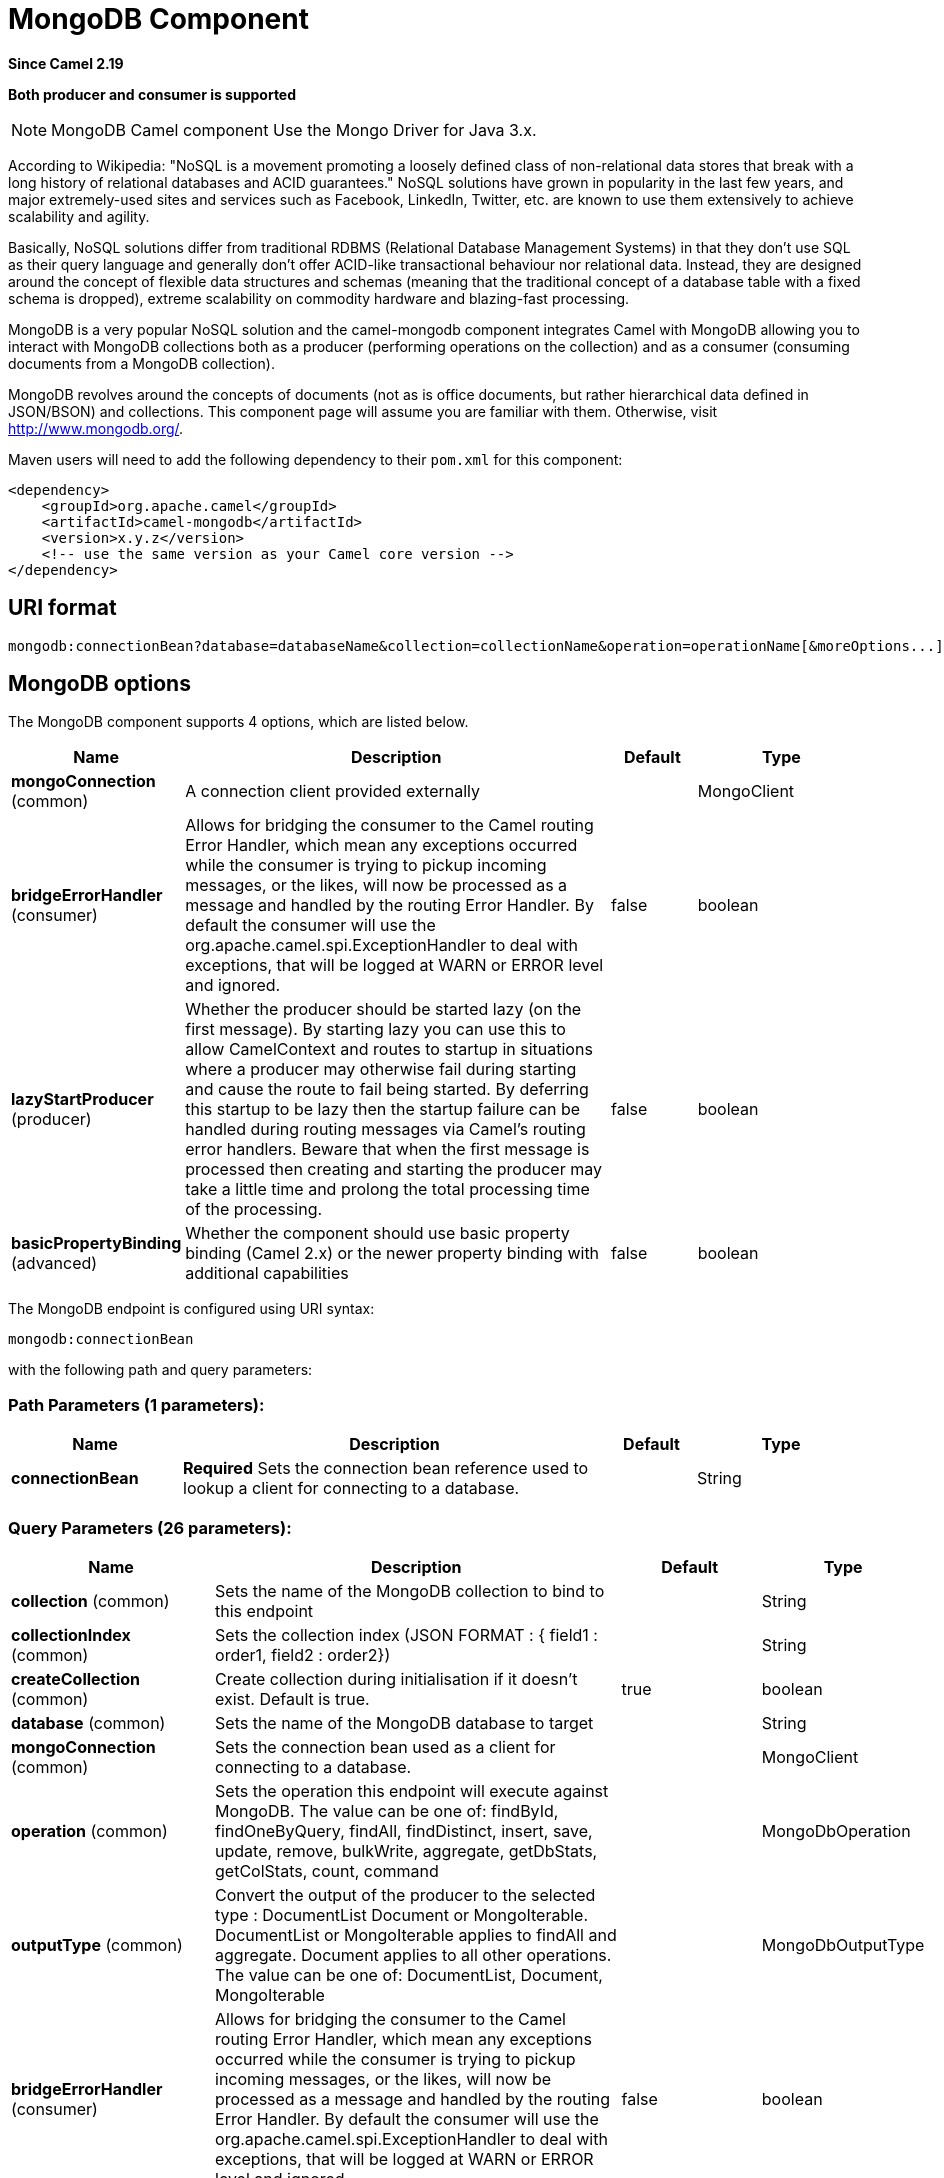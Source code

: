 [[mongodb-component]]
= MongoDB Component

*Since Camel 2.19*

// HEADER START
*Both producer and consumer is supported*
// HEADER END

[NOTE]
====
MongoDB Camel component Use the Mongo Driver for Java 3.x.
====

According to Wikipedia: "NoSQL is a movement promoting a loosely defined
class of non-relational data stores that break with a long history of
relational databases and ACID guarantees." NoSQL solutions have grown in
popularity in the last few years, and major extremely-used sites and
services such as Facebook, LinkedIn, Twitter, etc. are known to use them
extensively to achieve scalability and agility.

Basically, NoSQL solutions differ from traditional RDBMS (Relational
Database Management Systems) in that they don't use SQL as their query
language and generally don't offer ACID-like transactional behaviour nor
relational data. Instead, they are designed around the concept of
flexible data structures and schemas (meaning that the traditional
concept of a database table with a fixed schema is dropped), extreme
scalability on commodity hardware and blazing-fast processing.

MongoDB is a very popular NoSQL solution and the camel-mongodb component
integrates Camel with MongoDB allowing you to interact with MongoDB
collections both as a producer (performing operations on the collection)
and as a consumer (consuming documents from a MongoDB collection).

MongoDB revolves around the concepts of documents (not as is office
documents, but rather hierarchical data defined in JSON/BSON) and
collections. This component page will assume you are familiar with them.
Otherwise, visit http://www.mongodb.org/[http://www.mongodb.org/].

Maven users will need to add the following dependency to their `pom.xml`
for this component:

[source,xml]
------------------------------------------------------------
<dependency>
    <groupId>org.apache.camel</groupId>
    <artifactId>camel-mongodb</artifactId>
    <version>x.y.z</version>
    <!-- use the same version as your Camel core version -->
</dependency>
------------------------------------------------------------

== URI format

[source,java]
---------------------------------------------------------------------------------------------------------------
mongodb:connectionBean?database=databaseName&collection=collectionName&operation=operationName[&moreOptions...]
---------------------------------------------------------------------------------------------------------------

== MongoDB options


// component options: START
The MongoDB component supports 4 options, which are listed below.



[width="100%",cols="2,5,^1,2",options="header"]
|===
| Name | Description | Default | Type
| *mongoConnection* (common) | A connection client provided externally |  | MongoClient
| *bridgeErrorHandler* (consumer) | Allows for bridging the consumer to the Camel routing Error Handler, which mean any exceptions occurred while the consumer is trying to pickup incoming messages, or the likes, will now be processed as a message and handled by the routing Error Handler. By default the consumer will use the org.apache.camel.spi.ExceptionHandler to deal with exceptions, that will be logged at WARN or ERROR level and ignored. | false | boolean
| *lazyStartProducer* (producer) | Whether the producer should be started lazy (on the first message). By starting lazy you can use this to allow CamelContext and routes to startup in situations where a producer may otherwise fail during starting and cause the route to fail being started. By deferring this startup to be lazy then the startup failure can be handled during routing messages via Camel's routing error handlers. Beware that when the first message is processed then creating and starting the producer may take a little time and prolong the total processing time of the processing. | false | boolean
| *basicPropertyBinding* (advanced) | Whether the component should use basic property binding (Camel 2.x) or the newer property binding with additional capabilities | false | boolean
|===
// component options: END






// endpoint options: START
The MongoDB endpoint is configured using URI syntax:

----
mongodb:connectionBean
----

with the following path and query parameters:

=== Path Parameters (1 parameters):


[width="100%",cols="2,5,^1,2",options="header"]
|===
| Name | Description | Default | Type
| *connectionBean* | *Required* Sets the connection bean reference used to lookup a client for connecting to a database. |  | String
|===


=== Query Parameters (26 parameters):


[width="100%",cols="2,5,^1,2",options="header"]
|===
| Name | Description | Default | Type
| *collection* (common) | Sets the name of the MongoDB collection to bind to this endpoint |  | String
| *collectionIndex* (common) | Sets the collection index (JSON FORMAT : { field1 : order1, field2 : order2}) |  | String
| *createCollection* (common) | Create collection during initialisation if it doesn't exist. Default is true. | true | boolean
| *database* (common) | Sets the name of the MongoDB database to target |  | String
| *mongoConnection* (common) | Sets the connection bean used as a client for connecting to a database. |  | MongoClient
| *operation* (common) | Sets the operation this endpoint will execute against MongoDB. The value can be one of: findById, findOneByQuery, findAll, findDistinct, insert, save, update, remove, bulkWrite, aggregate, getDbStats, getColStats, count, command |  | MongoDbOperation
| *outputType* (common) | Convert the output of the producer to the selected type : DocumentList Document or MongoIterable. DocumentList or MongoIterable applies to findAll and aggregate. Document applies to all other operations. The value can be one of: DocumentList, Document, MongoIterable |  | MongoDbOutputType
| *bridgeErrorHandler* (consumer) | Allows for bridging the consumer to the Camel routing Error Handler, which mean any exceptions occurred while the consumer is trying to pickup incoming messages, or the likes, will now be processed as a message and handled by the routing Error Handler. By default the consumer will use the org.apache.camel.spi.ExceptionHandler to deal with exceptions, that will be logged at WARN or ERROR level and ignored. | false | boolean
| *consumerType* (consumer) | Consumer type. |  | String
| *exceptionHandler* (consumer) | To let the consumer use a custom ExceptionHandler. Notice if the option bridgeErrorHandler is enabled then this option is not in use. By default the consumer will deal with exceptions, that will be logged at WARN or ERROR level and ignored. |  | ExceptionHandler
| *exchangePattern* (consumer) | Sets the exchange pattern when the consumer creates an exchange. The value can be one of: InOnly, InOut, InOptionalOut |  | ExchangePattern
| *lazyStartProducer* (producer) | Whether the producer should be started lazy (on the first message). By starting lazy you can use this to allow CamelContext and routes to startup in situations where a producer may otherwise fail during starting and cause the route to fail being started. By deferring this startup to be lazy then the startup failure can be handled during routing messages via Camel's routing error handlers. Beware that when the first message is processed then creating and starting the producer may take a little time and prolong the total processing time of the processing. | false | boolean
| *basicPropertyBinding* (advanced) | Whether the endpoint should use basic property binding (Camel 2.x) or the newer property binding with additional capabilities | false | boolean
| *cursorRegenerationDelay* (advanced) | MongoDB tailable cursors will block until new data arrives. If no new data is inserted, after some time the cursor will be automatically freed and closed by the MongoDB server. The client is expected to regenerate the cursor if needed. This value specifies the time to wait before attempting to fetch a new cursor, and if the attempt fails, how long before the next attempt is made. Default value is 1000ms. | 1000 | long
| *dynamicity* (advanced) | Sets whether this endpoint will attempt to dynamically resolve the target database and collection from the incoming Exchange properties. Can be used to override at runtime the database and collection specified on the otherwise static endpoint URI. It is disabled by default to boost performance. Enabling it will take a minimal performance hit. | false | boolean
| *readPreference* (advanced) | Configure how MongoDB clients route read operations to the members of a replica set. Possible values are PRIMARY, PRIMARY_PREFERRED, SECONDARY, SECONDARY_PREFERRED or NEAREST. The value can be one of: PRIMARY, PRIMARY_PREFERRED, SECONDARY, SECONDARY_PREFERRED, NEAREST | PRIMARY | String
| *synchronous* (advanced) | Sets whether synchronous processing should be strictly used, or Camel is allowed to use asynchronous processing (if supported). | false | boolean
| *writeConcern* (advanced) | Configure the connection bean with the level of acknowledgment requested from MongoDB for write operations to a standalone mongod, replicaset or cluster. Possible values are ACKNOWLEDGED, W1, W2, W3, UNACKNOWLEDGED, JOURNALED or MAJORITY. The value can be one of: ACKNOWLEDGED, W1, W2, W3, UNACKNOWLEDGED, JOURNALED, MAJORITY | ACKNOWLEDGED | String
| *writeResultAsHeader* (advanced) | In write operations, it determines whether instead of returning WriteResult as the body of the OUT message, we transfer the IN message to the OUT and attach the WriteResult as a header. | false | boolean
| *streamFilter* (changeStream) | Filter condition for change streams consumer. |  | String
| *persistentId* (tail) | One tail tracking collection can host many trackers for several tailable consumers. To keep them separate, each tracker should have its own unique persistentId. |  | String
| *persistentTailTracking* (tail) | Enable persistent tail tracking, which is a mechanism to keep track of the last consumed message across system restarts. The next time the system is up, the endpoint will recover the cursor from the point where it last stopped slurping records. | false | boolean
| *tailTrackCollection* (tail) | Collection where tail tracking information will be persisted. If not specified, MongoDbTailTrackingConfig#DEFAULT_COLLECTION will be used by default. |  | String
| *tailTrackDb* (tail) | Indicates what database the tail tracking mechanism will persist to. If not specified, the current database will be picked by default. Dynamicity will not be taken into account even if enabled, i.e. the tail tracking database will not vary past endpoint initialisation. |  | String
| *tailTrackField* (tail) | Field where the last tracked value will be placed. If not specified, MongoDbTailTrackingConfig#DEFAULT_FIELD will be used by default. |  | String
| *tailTrackIncreasingField* (tail) | Correlation field in the incoming record which is of increasing nature and will be used to position the tailing cursor every time it is generated. The cursor will be (re)created with a query of type: tailTrackIncreasingField greater than lastValue (possibly recovered from persistent tail tracking). Can be of type Integer, Date, String, etc. NOTE: No support for dot notation at the current time, so the field should be at the top level of the document. |  | String
|===
// endpoint options: END


[[MongoDB-ConfigurationofdatabaseinSpringXML]]
== Configuration of database in Spring XML

The following Spring XML creates a bean defining the connection to a
MongoDB instance.

Since mongo java driver 3, the WriteConcern and readPreference options are not dynamically modifiable. They are defined in the mongoClient object

[source,xml]
----------------------------------------------------------------------------------------------------------------------------------
<beans xmlns="http://www.springframework.org/schema/beans"
xmlns:xsi="http://www.w3.org/2001/XMLSchema-instance" 
xmlns:context="http://www.springframework.org/schema/context"
xmlns:mongo="http://www.springframework.org/schema/data/mongo"
xsi:schemaLocation="http://www.springframework.org/schema/context
      http://www.springframework.org/schema/context/spring-context.xsd
      http://www.springframework.org/schema/data/mongo
      http://www.springframework.org/schema/data/mongo/spring-mongo.xsd
      http://www.springframework.org/schema/beans
      http://www.springframework.org/schema/beans/spring-beans.xsd">

  <mongo:mongo-client id="mongoBean" host="${mongo.url}" port="${mongo.port}" credentials="${mongo.user}:${mongo.pass}@${mongo.dbname}">
    <mongo:client-options write-concern="NORMAL" />
  </mongo:mongo-client>
</beans>
----------------------------------------------------------------------------------------------------------------------------------

== Sample route

The following route defined in Spring XML executes the operation
<<getDbStats>> on a collection.

*Get DB stats for specified collection*

[source,xml]
---------------------------------------------------------------------------------------------------------------------------
<route>
  <from uri="direct:start" />
  <!-- using bean 'mongoBean' defined above -->
  <to uri="mongodb:mongoBean?database=${mongodb.database}&amp;collection=${mongodb.collection}&amp;operation=getDbStats" />
  <to uri="direct:result" />
</route>
---------------------------------------------------------------------------------------------------------------------------

== MongoDB operations - producer endpoints

=== Query operations

==== findById

This operation retrieves only one element from the collection whose _id
field matches the content of the IN message body. The incoming object
can be anything that has an equivalent to a `Bson` type. See
http://bsonspec.org/spec.html[http://bsonspec.org/spec.html]
and
http://www.mongodb.org/display/DOCS/Java+Types[http://www.mongodb.org/display/DOCS/Java+Types].

[source,java]
------------------------------------------------------------------------------
from("direct:findById")
    .to("mongodb:myDb?database=flights&collection=tickets&operation=findById")
    .to("mock:resultFindById");
------------------------------------------------------------------------------

[TIP]
====
*Supports optional parameters*.

This operation supports specifying a fields filter.
See <<Specifying a fields filter (projection)>>.
====

==== findOneByQuery

Use this operation to retrieve just one element (the first) from the collection that
matches a MongoDB query. *The query object is extracted `CamelMongoDbCriteria` header*.
if the CamelMongoDbCriteria header is null the query object is extracted 
message body, i.e. it should be of type `Bson` or convertible to
`Bson`. It can be a JSON String or a Hashmap.
See <<Type conversions>> for more info.
You can use the Filters class from MongoDB Driver.

Example with no query (returns any object of the collection):

[source,java]
------------------------------------------------------------------------------------
from("direct:findOneByQuery")
    .to("mongodb:myDb?database=flights&collection=tickets&operation=findOneByQuery")
    .to("mock:resultFindOneByQuery");
------------------------------------------------------------------------------------

Example with a query (returns one matching result):

[source,java]
------------------------------------------------------------------------------------
from("direct:findOneByQuery")
    .setHeader(MongoDbConstants.CRITERIA, Filters.eq("name", "Raul Kripalani"))
    .to("mongodb:myDb?database=flights&collection=tickets&operation=findOneByQuery")
    .to("mock:resultFindOneByQuery");
------------------------------------------------------------------------------------

[TIP]
====
*Supports optional parameters*.

This operation supports specifying a fields projection and/or a sort clause.
See <<Specifying a fields filter (projection)>>, <<Specifying a sort clause>>.
====

==== findAll

The `findAll` operation returns all documents matching a query, or none
at all, in which case all documents contained in the collection are
returned.  *The query object is extracted `CamelMongoDbCriteria` header*.
if the CamelMongoDbCriteria header is null the query object is extracted 
message body, i.e. it should be of type `Bson` or convertible to `Bson`.
It can be a JSON String or a Hashmap.
See <<Type conversions>> for more info.

Example with no query (returns all object in the collection):

[source,java]
-----------------------------------------------------------------------------
from("direct:findAll")
    .to("mongodb:myDb?database=flights&collection=tickets&operation=findAll")
    .to("mock:resultFindAll");
-----------------------------------------------------------------------------

Example with a query (returns all matching results):

[source,java]
-----------------------------------------------------------------------------
from("direct:findAll")
    .setHeader(MongoDbConstants.CRITERIA, Filters.eq("name", "Raul Kripalani"))
    .to("mongodb:myDb?database=flights&collection=tickets&operation=findAll")
    .to("mock:resultFindAll");
-----------------------------------------------------------------------------

Paging and efficient retrieval is supported via the following headers:

[width="100%",cols="10%,10%,60%,20%",options="header",]
|=======================================================================
|Header key |Quick constant |Description (extracted from MongoDB API doc) |Expected type

|`CamelMongoDbNumToSkip` |`MongoDbConstants.NUM_TO_SKIP` |Discards a given number of elements at the beginning of the cursor. |int/Integer

|`CamelMongoDbLimit` |`MongoDbConstants.LIMIT` |Limits the number of elements returned. |int/Integer

|`CamelMongoDbBatchSize` |`MongoDbConstants.BATCH_SIZE` |Limits the number of elements returned in one batch. A cursor typically
fetches a batch of result objects and store them locally. If batchSize
is positive, it represents the size of each batch of objects retrieved.
It can be adjusted to optimize performance and limit data transfer. If
batchSize is negative, it will limit of number objects returned, that
fit within the max batch size limit (usually 4MB), and cursor will be
closed. For example if batchSize is -10, then the server will return a
maximum of 10 documents and as many as can fit in 4MB, then close the
cursor. Note that this feature is different from limit() in that
documents must fit within a maximum size, and it removes the need to
send a request to close the cursor server-side. The batch size can be
changed even after a cursor is iterated, in which case the setting will
apply on the next batch retrieval. |int/Integer
|=======================================================================

Example with option outputType=MongoIterable and batch size :

[source,java]
-----------------------------------------------------------------------------
from("direct:findAll")
    .setHeader(MongoDbConstants.BATCH_SIZE).constant(10)
    .setHeader(MongoDbConstants.CRITERIA, Filters.eq("name", "Raul Kripalani"))
    .to("mongodb:myDb?database=flights&collection=tickets&operation=findAll&outputType=MongoIterable")
    .to("mock:resultFindAll");
-----------------------------------------------------------------------------

The `findAll` operation will also return the following OUT headers to
enable you to iterate through result pages if you are using paging:

[width="100%",cols="10%,10%,60%,20%",options="header",]
|=======================================================================
|Header key |Quick constant |Description (extracted from MongoDB API doc) |Data type

|`CamelMongoDbResultTotalSize` |`MongoDbConstants.RESULT_TOTAL_SIZE` |Number of objects matching the query. This does not take limit/skip into
consideration. |int/Integer

|`CamelMongoDbResultPageSize` |`MongoDbConstants.RESULT_PAGE_SIZE` |Number of objects matching the query. This does not take limit/skip into
consideration. |int/Integer
|=======================================================================

[TIP]
====
*Supports optional parameters*.

This operation supports specifying a fields projection and/or a sort clause.
See <<Specifying a fields filter (projection)>>, <<Specifying a sort clause>>.
====

==== count

Returns the total number of objects in a collection, returning a Long as
the OUT message body. +
The following example will count the number of records in the
"dynamicCollectionName" collection. Notice how dynamicity is enabled,
and as a result, the operation will not run against the
"notableScientists" collection, but against the "dynamicCollectionName"
collection.

[source,java]
------------------------------------------------------------------------------------------------------------------------------------
// from("direct:count").to("mongodb:myDb?database=tickets&collection=flights&operation=count&dynamicity=true");
Long result = template.requestBodyAndHeader("direct:count", "irrelevantBody", MongoDbConstants.COLLECTION, "dynamicCollectionName");
assertTrue("Result is not of type Long", result instanceof Long);
------------------------------------------------------------------------------------------------------------------------------------

You can provide a query
*The query object is extracted `CamelMongoDbCriteria` header*.
if the CamelMongoDbCriteria header is null the query object is extracted 
message body, i.e. it should be of type `Bson` or convertible to
`Bson`., and
operation will return the amount of documents matching this criteria.  

[source,java]
------------------------------------------------------------------------------------------------------------------------
Document query = ...
Long count = template.requestBodyAndHeader("direct:count", query, MongoDbConstants.COLLECTION, "dynamicCollectionName");
------------------------------------------------------------------------------------------------------------------------

==== Specifying a fields filter (projection)

Query operations will, by default, return the matching objects in their
entirety (with all their fields). If your documents are large and you
only require retrieving a subset of their fields, you can specify a
field filter in all query operations, simply by setting the relevant
`Bson` (or type convertible to `Bson`, such as a JSON String,
Map, etc.) on the `CamelMongoDbFieldsProjection` header, constant shortcut:
`MongoDbConstants.FIELDS_PROJECTION`.

Here is an example that uses MongoDB's `Projections` to simplify
the creation of Bson. It retrieves all fields except `_id` and
`boringField`:

[source,java]
----------------------------------------------------------------------------------------------------------------------------
// route: from("direct:findAll").to("mongodb:myDb?database=flights&collection=tickets&operation=findAll")
Bson fieldProjection = Projection.exclude("_id", "boringField");
Object result = template.requestBodyAndHeader("direct:findAll", ObjectUtils.NULL, MongoDbConstants.FIELDS_PROJECTION, fieldProjection);
----------------------------------------------------------------------------------------------------------------------------

Here is an example that uses MongoDB's `Projections` to simplify
the creation of Bson. It retrieves all fields except `_id` and
`boringField`:

[source,java]
----------------------------------------------------------------------------------------------------------------------------
// route: from("direct:findAll").to("mongodb:myDb?database=flights&collection=tickets&operation=findAll")
Bson fieldProjection = Projection.exclude("_id", "boringField");
Object result = template.requestBodyAndHeader("direct:findAll", ObjectUtils.NULL, MongoDbConstants.FIELDS_PROJECTION, fieldProjection);
----------------------------------------------------------------------------------------------------------------------------

==== Specifying a sort clause

There is a often a requirement to fetch the min/max record from a 
collection based on sorting by a particular field
that uses MongoDB's `Sorts` to simplify
the creation of Bson. It retrieves all fields except `_id` and
`boringField`:

[source,java]
----------------------------------------------------------------------------------------------------------------------------
// route: from("direct:findAll").to("mongodb:myDb?database=flights&collection=tickets&operation=findAll")
Bson sorts = Sorts.descending("_id");
Object result = template.requestBodyAndHeader("direct:findAll", ObjectUtils.NULL, MongoDbConstants.SORT_BY, sorts);
----------------------------------------------------------------------------------------------------------------------------

In a Camel route the SORT_BY header can be used with the findOneByQuery 
operation to achieve the same result. If the FIELDS_PROJECTION header is also
specified the operation will return a single field/value pair 
that can be passed directly to another component (for example, a 
parameterized MyBatis SELECT query). This example demonstrates fetching 
the temporally newest document from a collection and reducing the result 
to a single field, based on the `documentTimestamp` field:

[source,java]
----------------------------------------------------------------------------------------------------------------------------
.from("direct:someTriggeringEvent")
.setHeader(MongoDbConstants.SORT_BY).constant(Sorts.descending("documentTimestamp"))
.setHeader(MongoDbConstants.FIELDS_PROJECTION).constant(Projection.include("documentTimestamp"))
.setBody().constant("{}")
.to("mongodb:myDb?database=local&collection=myDemoCollection&operation=findOneByQuery")
.to("direct:aMyBatisParameterizedSelect");
----------------------------------------------------------------------------------------------------------------------------

=== Create/update operations

==== insert

Inserts an new object into the MongoDB collection, taken from the IN
message body. Type conversion is attempted to turn it into `Document` or
a `List`. +
 Two modes are supported: single insert and multiple insert. For
multiple insert, the endpoint will expect a List, Array or Collections
of objects of any type, as long as they are - or can be converted to -
`Document`.
Example:

[source,java]
-----------------------------------------------------------------------------
from("direct:insert")
    .to("mongodb:myDb?database=flights&collection=tickets&operation=insert");
-----------------------------------------------------------------------------

The operation will return a WriteResult, and depending on the
`WriteConcern` or the value of the `invokeGetLastError` option,
`getLastError()` would have been called already or not. If you want to
access the ultimate result of the write operation, you need to retrieve
the `CommandResult` by calling `getLastError()` or
`getCachedLastError()` on the `WriteResult`. Then you can verify the
result by calling `CommandResult.ok()`,
`CommandResult.getErrorMessage()` and/or `CommandResult.getException()`.

Note that the new object's `_id` must be unique in the collection. If
you don't specify the value, MongoDB will automatically generate one for
you. But if you do specify it and it is not unique, the insert operation
will fail (and for Camel to notice, you will need to enable
invokeGetLastError or set a WriteConcern that waits for the write
result).

This is not a limitation of the component, but it is how things work in
MongoDB for higher throughput. If you are using a custom `_id`, you are
expected to ensure at the application level that is unique (and this is
a good practice too).

OID(s) of the inserted record(s) is stored in the
message header under `CamelMongoOid` key (`MongoDbConstants.OID`
constant). The value stored is `org.bson.types.ObjectId` for single
insert or `java.util.List<org.bson.types.ObjectId>` if multiple records
have been inserted.

In MongoDB Java Driver 3.x the insertOne and insertMany operation return void.
The Camel insert operation return the Document or List of Documents inserted. Note that each Documents are Updated by a new OID if need.

==== save

The save operation is equivalent to an _upsert_ (UPdate, inSERT)
operation, where the record will be updated, and if it doesn't exist, it
will be inserted, all in one atomic operation. MongoDB will perform the
matching based on the `_id` field.

Beware that in case of an update, the object is replaced entirely and
the usage of
http://www.mongodb.org/display/DOCS/Updating#Updating-ModifierOperations[MongoDB's
$modifiers] is not permitted. Therefore, if you want to manipulate the
object if it already exists, you have two options:

1.  perform a query to retrieve the entire object first along with all
its fields (may not be efficient), alter it inside Camel and then save
it.
2.  use the update operation with
http://www.mongodb.org/display/DOCS/Updating#Updating-ModifierOperations[$modifiers],
which will execute the update at the server-side instead. You can enable
the upsert flag, in which case if an insert is required, MongoDB will
apply the $modifiers to the filter query object and insert the result.

If the document to be saved does not contain the `_id` attribute, the operation will be an insert, and the new `_id` created will be placed in the `CamelMongoOid` header.

For example:

[source,java]
---------------------------------------------------------------------------
from("direct:insert")
    .to("mongodb:myDb?database=flights&collection=tickets&operation=save");
---------------------------------------------------------------------------

==== update

Update one or multiple records on the collection. Requires a filter query and 
a update rules.

You can define the filter using MongoDBConstants.CRITERIA header as `Bson`
and define the update rules as `Bson` in Body.

[NOTE]
====
*Update after enrich*

While defining the filter by using MongoDBConstants.CRITERIA header as `Bson`
to query mongodb before you do update, you should notice you need to remove it from the resulting camel exchange 
during aggregation if you use enrich pattern with a aggregation strategy and then apply mongodb update. 
If you don't remove this header during aggregation and/or redefine MongoDBConstants.CRITERIA header before sending
camel exchange to mongodb producer endpoint, you may end up with invalid camel exchange payload while updating mongodb. 
====


The second way Require a
List<Bson> as the IN message body containing exactly 2 elements:

* Element 1 (index 0) => filter query => determines what objects will be
affected, same as a typical query object
* Element 2 (index 1) => update rules => how matched objects will be
updated. All
http://www.mongodb.org/display/DOCS/Updating#Updating-ModifierOperations[modifier
operations] from MongoDB are supported.

[NOTE]
====
*Multiupdates* 

By default, MongoDB will only update 1 object even if multiple objects
match the filter query. To instruct MongoDB to update *all* matching
records, set the `CamelMongoDbMultiUpdate` IN message header to `true`.
====


A header with key `CamelMongoDbRecordsAffected` will be returned
(`MongoDbConstants.RECORDS_AFFECTED` constant) with the number of
records updated (copied from `WriteResult.getN()`).

Supports the following IN message headers:

[width="100%",cols="10%,10%,10%,70%",options="header",]
|=======================================================================
|Header key |Quick constant |Description (extracted from MongoDB API doc) |Expected type

|`CamelMongoDbMultiUpdate` |`MongoDbConstants.MULTIUPDATE` |If the update should be applied to all objects matching. See
http://www.mongodb.org/display/DOCS/Atomic+Operations[http://www.mongodb.org/display/DOCS/Atomic+Operations] |boolean/Boolean

|`CamelMongoDbUpsert` |`MongoDbConstants.UPSERT` |If the database should create the element if it does not exist |boolean/Boolean
|=======================================================================

For example, the following will update *all* records whose filterField
field equals true by setting the value of the "scientist" field to
"Darwin":

[source,java]
------------------------------------------------------------------------------------------------------------------------------------------
// route: from("direct:update").to("mongodb:myDb?database=science&collection=notableScientists&operation=update");
Bson filterField = Filters.eq("filterField", true);
String updateObj = Updates.set("scientist", "Darwin");
Object result = template.requestBodyAndHeader("direct:update", new Bson[] {filterField, Document.parse(updateObj)}, MongoDbConstants.MULTIUPDATE, true);
------------------------------------------------------------------------------------------------------------------------------------------

[source,java]
------------------------------------------------------------------------------------------------------------------------------------------
// route: from("direct:update").to("mongodb:myDb?database=science&collection=notableScientists&operation=update");
Maps<String, Object> headers = new HashMap<>(2);
headers.add(MongoDbConstants.MULTIUPDATE, true);
headers.add(MongoDbConstants.FIELDS_FILTER, Filters.eq("filterField", true));
String updateObj = Updates.set("scientist", "Darwin");;
Object result = template.requestBodyAndHeaders("direct:update", updateObj, headers);

------------------------------------------------------------------------------------------------------------------------------------------

[source,java]
------------------------------------------------------------------------------------------------------------------------------------------
// route: from("direct:update").to("mongodb:myDb?database=science&collection=notableScientists&operation=update");
String updateObj = "[{\"filterField\": true}, {\"$set\", {\"scientist\", \"Darwin\"}}]";
Object result = template.requestBodyAndHeader("direct:update", updateObj, MongoDbConstants.MULTIUPDATE, true);

------------------------------------------------------------------------------------------------------------------------------------------

=== Delete operations

==== remove

Remove matching records from the collection. The IN message body will
act as the removal filter query, and is expected to be of type
`DBObject` or a type convertible to it. +
 The following example will remove all objects whose field
'conditionField' equals true, in the science database, notableScientists
collection:

[source,java]
------------------------------------------------------------------------------------------------------------------
// route: from("direct:remove").to("mongodb:myDb?database=science&collection=notableScientists&operation=remove");
Bson conditionField = Filters.eq("conditionField", true);
Object result = template.requestBody("direct:remove", conditionField);
------------------------------------------------------------------------------------------------------------------

A header with key `CamelMongoDbRecordsAffected` is returned
(`MongoDbConstants.RECORDS_AFFECTED` constant) with type `int`,
containing the number of records deleted (copied from
`WriteResult.getN()`).

=== Bulk Write Operations

==== bulkWrite

*Since Camel 2.21*

Performs write operations in bulk with controls for order of execution.
Requires a `List<WriteModel<Document>>` as the IN message body containing commands for insert, update, and delete operations.

The following example will insert a new scientist "Pierre Curie", update record with id "5" by setting the value of the "scientist" field to
"Marie Curie" and delete record with id "3" :

[source,java]
------------------------------------------------------------------------------------------------------------------
// route: from("direct:bulkWrite").to("mongodb:myDb?database=science&collection=notableScientists&operation=bulkWrite");
List<WriteModel<Document>> bulkOperations = Arrays.asList(
            new InsertOneModel<>(new Document("scientist", "Pierre Curie")),
            new UpdateOneModel<>(new Document("_id", "5"), 
                                 new Document("$set", new Document("scientist", "Marie Curie"))),
            new DeleteOneModel<>(new Document("_id", "3")));

BulkWriteResult result = template.requestBody("direct:bulkWrite", bulkOperations, BulkWriteResult.class);
------------------------------------------------------------------------------------------------------------------

By default, operations are executed in order and interrupted on the first write error without processing any remaining write operations in the list.
To instruct MongoDB to continue to process remaining write operations in the list, set the `CamelMongoDbBulkOrdered` IN message header to `false`. 
Unordered operations are executed in parallel and this behavior is not guaranteed.

[width="100%",cols="10%,10%,10%,70%",options="header",]
|=======================================================================
|Header key |Quick constant |Description (extracted from MongoDB API doc) |Expected type

|`CamelMongoDbBulkOrdered` |`MongoDbConstants.BULK_ORDERED` | Perform an ordered or unordered operation execution. Defaults to true. |boolean/Boolean
|=======================================================================


=== Other operations

==== aggregate

Perform a aggregation with the given pipeline contained in the
body.
*Aggregations could be long and heavy operations. Use with care.*


[source,java]
----------------------------------------------------------------------------------------------------------------------------------------------------------------------
// route: from("direct:aggregate").to("mongodb:myDb?database=science&collection=notableScientists&operation=aggregate");
List<Bson> aggregate = Arrays.asList(match(or(eq("scientist", "Darwin"), eq("scientist", 
        group("$scientist", sum("count", 1)));
from("direct:aggregate")
    .setBody().constant(aggregate)
    .to("mongodb:myDb?database=science&collection=notableScientists&operation=aggregate")
    .to("mock:resultAggregate");
----------------------------------------------------------------------------------------------------------------------------------------------------------------------


Supports the following IN message headers:

[width="100%",cols="10%,10%,10%,70%",options="header",]
|=======================================================================
|Header key |Quick constant |Description (extracted from MongoDB API doc) |Expected type

|`CamelMongoDbBatchSize` |`MongoDbConstants.BATCH_SIZE` | Sets the number of documents to return per batch. |int/Integer
|`CamelMongoDbAllowDiskUse` |`MongoDbConstants.ALLOW_DISK_USE` | Enable aggregation pipeline stages to write data to temporary files. |boolean/Boolean
|=======================================================================

By default a List of all results is returned. This can be heavy on memory depending on the size of the results. A safer alternative is to set your
outputType=MongoIterable. The next Processor will see an iterable in the message body allowing it to step through the results one by one. Thus setting
a batch size and returning an iterable allows for efficient retrieval and processing of the result.

An example would look like:

[source,java]
----------------------------------------------------------------------------------------------------------------------------------------------------------------------
List<Bson> aggregate = Arrays.asList(match(or(eq("scientist", "Darwin"), eq("scientist",
        group("$scientist", sum("count", 1)));
from("direct:aggregate")
    .setHeader(MongoDbConstants.BATCH_SIZE).constant(10)
    .setBody().constant(aggregate)
    .to("mongodb:myDb?database=science&collection=notableScientists&operation=aggregate&outputType=MongoIterable")
    .split(body())
    .streaming()
    .to("mock:resultAggregate");
----------------------------------------------------------------------------------------------------------------------------------------------------------------------

Note that calling `.split(body())` is enough to send the entries down the route one-by-one, however it would still load all the entries into memory first.
Calling `.streaming()` is thus required to load data into memory by batches.


==== getDbStats

Equivalent of running the `db.stats()` command in the MongoDB shell,
which displays useful statistic figures about the database. +
 For example:

[source,java]
-------------------------------------
> db.stats();
{
    "db" : "test",
    "collections" : 7,
    "objects" : 719,
    "avgObjSize" : 59.73296244784423,
    "dataSize" : 42948,
    "storageSize" : 1000058880,
    "numExtents" : 9,
    "indexes" : 4,
    "indexSize" : 32704,
    "fileSize" : 1275068416,
    "nsSizeMB" : 16,
    "ok" : 1
}
-------------------------------------

Usage example:

[source,java]
---------------------------------------------------------------------------------------------------------
// from("direct:getDbStats").to("mongodb:myDb?database=flights&collection=tickets&operation=getDbStats");
Object result = template.requestBody("direct:getDbStats", "irrelevantBody");
assertTrue("Result is not of type Document", result instanceof Document);
---------------------------------------------------------------------------------------------------------

The operation will return a data structure similar to the one displayed
in the shell, in the form of a `Document` in the OUT message body.

==== getColStats

Equivalent of running the `db.collection.stats()` command in the MongoDB
shell, which displays useful statistic figures about the collection. +
 For example:

[source,java]
-----------------------------
> db.camelTest.stats();
{
    "ns" : "test.camelTest",
    "count" : 100,
    "size" : 5792,
    "avgObjSize" : 57.92,
    "storageSize" : 20480,
    "numExtents" : 2,
    "nindexes" : 1,
    "lastExtentSize" : 16384,
    "paddingFactor" : 1,
    "flags" : 1,
    "totalIndexSize" : 8176,
    "indexSizes" : {
        "_id_" : 8176
    },
    "ok" : 1
}
-----------------------------

Usage example:

[source,java]
-----------------------------------------------------------------------------------------------------------
// from("direct:getColStats").to("mongodb:myDb?database=flights&collection=tickets&operation=getColStats");
Object result = template.requestBody("direct:getColStats", "irrelevantBody");
assertTrue("Result is not of type Document", result instanceof Document);
-----------------------------------------------------------------------------------------------------------

The operation will return a data structure similar to the one displayed
in the shell, in the form of a `Document` in the OUT message body.

==== command

Run the body as a command on database. Useful for admin operation as
getting host information, replication or sharding status.

Collection parameter is not use for this operation.

[source,java]
--------------------------------------------------------------------------------
// route: from("command").to("mongodb:myDb?database=science&operation=command");
DBObject commandBody = new BasicDBObject("hostInfo", "1");
Object result = template.requestBody("direct:command", commandBody);
--------------------------------------------------------------------------------

=== Dynamic operations

An Exchange can override the endpoint's fixed operation by setting the
`CamelMongoDbOperation` header, defined by the
`MongoDbConstants.OPERATION_HEADER` constant. +
 The values supported are determined by the MongoDbOperation enumeration
and match the accepted values for the `operation` parameter on the
endpoint URI.

For example:

[source,java]
-----------------------------------------------------------------------------------------------------------------------------
// from("direct:insert").to("mongodb:myDb?database=flights&collection=tickets&operation=insert");
Object result = template.requestBodyAndHeader("direct:insert", "irrelevantBody", MongoDbConstants.OPERATION_HEADER, "count");
assertTrue("Result is not of type Long", result instanceof Long);
-----------------------------------------------------------------------------------------------------------------------------

== Consumers
There are several types of consumers:

. Tailable Cursor Consumer
. Change Streams Consumer

=== Tailable Cursor Consumer

MongoDB offers a mechanism to instantaneously consume ongoing data from
a collection, by keeping the cursor open just like the `tail -f` command
of *nix systems. This mechanism is significantly more efficient than a
scheduled poll, due to the fact that the server pushes new data to the
client as it becomes available, rather than making the client ping back
at scheduled intervals to fetch new data. It also reduces otherwise
redundant network traffic.

There is only one requisite to use tailable cursors: the collection must
be a "capped collection", meaning that it will only hold N objects, and
when the limit is reached, MongoDB flushes old objects in the same order
they were originally inserted. For more information, please refer to:
http://www.mongodb.org/display/DOCS/Tailable+Cursors[http://www.mongodb.org/display/DOCS/Tailable+Cursors].

The Camel MongoDB component implements a tailable cursor consumer,
making this feature available for you to use in your Camel routes. As
new objects are inserted, MongoDB will push them as `Document` in natural
order to your tailable cursor consumer, who will transform them to an
Exchange and will trigger your route logic.

== How the tailable cursor consumer works

To turn a cursor into a tailable cursor, a few special flags are to be
signalled to MongoDB when first generating the cursor. Once created, the
cursor will then stay open and will block upon calling the
`MongoCursor.next()` method until new data arrives. However, the MongoDB
server reserves itself the right to kill your cursor if new data doesn't
appear after an indeterminate period. If you are interested to continue
consuming new data, you have to regenerate the cursor. And to do so, you
will have to remember the position where you left off or else you will
start consuming from the top again.

The Camel MongoDB tailable cursor consumer takes care of all these tasks
for you. You will just need to provide the key to some field in your
data of increasing nature, which will act as a marker to position your
cursor every time it is regenerated, e.g. a timestamp, a sequential ID,
etc. It can be of any datatype supported by MongoDB. Date, Strings and
Integers are found to work well. We call this mechanism "tail tracking"
in the context of this component.

The consumer will remember the last value of this field and whenever the
cursor is to be regenerated, it will run the query with a filter like:
`increasingField > lastValue`, so that only unread data is consumed.

*Setting the increasing field:* Set the key of the increasing field on
the endpoint URI `tailTrackingIncreasingField` option. In Camel 2.10, it
must be a top-level field in your data, as nested navigation for this
field is not yet supported. That is, the "timestamp" field is okay, but
"nested.timestamp" will not work. Please open a ticket in the Camel JIRA
if you do require support for nested increasing fields.

*Cursor regeneration delay:* One thing to note is that if new data is
not already available upon initialisation, MongoDB will kill the cursor
instantly. Since we don't want to overwhelm the server in this case, a
`cursorRegenerationDelay` option has been introduced (with a default
value of 1000ms.), which you can modify to suit your needs.

An example:

[source,java]
-----------------------------------------------------------------------------------------------------
from("mongodb:myDb?database=flights&collection=cancellations&tailTrackIncreasingField=departureTime")
    .id("tailableCursorConsumer1")
    .autoStartup(false)
    .to("mock:test");
-----------------------------------------------------------------------------------------------------

The above route will consume from the "flights.cancellations" capped
collection, using "departureTime" as the increasing field, with a
default regeneration cursor delay of 1000ms.

== Persistent tail tracking

Standard tail tracking is volatile and the last value is only kept in
memory. However, in practice you will need to restart your Camel
container every now and then, but your last value would then be lost and
your tailable cursor consumer would start consuming from the top again,
very likely sending duplicate records into your route.

To overcome this situation, you can enable the *persistent tail
tracking* feature to keep track of the last consumed increasing value in
a special collection inside your MongoDB database too. When the consumer
initialises again, it will restore the last tracked value and continue
as if nothing happened.

The last read value is persisted on two occasions: every time the cursor
is regenerated and when the consumer shuts down. We may consider
persisting at regular intervals too in the future (flush every 5
seconds) for added robustness if the demand is there. To request this
feature, please open a ticket in the Camel JIRA.

== Enabling persistent tail tracking

To enable this function, set at least the following options on the
endpoint URI:

* `persistentTailTracking` option to `true`
* `persistentId` option to a unique identifier for this consumer, so
that the same collection can be reused across many consumers

Additionally, you can set the `tailTrackDb`, `tailTrackCollection` and
`tailTrackField` options to customise where the runtime information will
be stored. Refer to the endpoint options table at the top of this page
for descriptions of each option.

For example, the following route will consume from the
"flights.cancellations" capped collection, using "departureTime" as the
increasing field, with a default regeneration cursor delay of 1000ms,
with persistent tail tracking turned on, and persisting under the
"cancellationsTracker" id on the "flights.camelTailTracking", storing
the last processed value under the "lastTrackingValue" field
(`camelTailTracking` and `lastTrackingValue` are defaults).

[source,java]
-----------------------------------------------------------------------------------------------------------------------------------
from("mongodb:myDb?database=flights&collection=cancellations&tailTrackIncreasingField=departureTime&persistentTailTracking=true" + 
     "&persistentId=cancellationsTracker")
    .id("tailableCursorConsumer2")
    .autoStartup(false)
    .to("mock:test");
-----------------------------------------------------------------------------------------------------------------------------------

Below is another example identical to the one above, but where the
persistent tail tracking runtime information will be stored under the
"trackers.camelTrackers" collection, in the "lastProcessedDepartureTime"
field:

[source,java]
-----------------------------------------------------------------------------------------------------------------------------------
from("mongodb:myDb?database=flights&collection=cancellations&tailTrackIncreasingField=departureTime&persistentTailTracking=true" + 
     "&persistentId=cancellationsTracker&tailTrackDb=trackers&tailTrackCollection=camelTrackers" + 
     "&tailTrackField=lastProcessedDepartureTime")
    .id("tailableCursorConsumer3")
    .autoStartup(false)
    .to("mock:test");
-----------------------------------------------------------------------------------------------------------------------------------

=== Change Streams Consumer

Change Streams allow applications to access real-time data changes without the complexity and risk of tailing the MongoDB oplog.
Applications can use change streams to subscribe to all data changes on a collection and immediately react to them.
Because change streams use the aggregation framework, applications can also filter for specific changes or transform the notifications at will.

To configure Change Streams Consumer you need to specify `consumerType`, `database`, `collection`
and optional JSON property `streamFilter` to filter events.
That JSON property is standard MongoDB `$match` aggregation.
It could be easily specified using XML DSL configuration:

[source,xml]
-------------
<route id="filterConsumer">
    <from uri="mongodb:myDb?consumerType=changeStreams&amp;database=flights&amp;collection=tickets"/>
    <to uri="mock:test"/>

    <routeProperty key="streamFilter" value="{'$match':{'$or':[{'fullDocument.stringValue': 'specificValue'}]}}"/>
</route>
-------------

Java configuration:
[source,java]
-------------
from("mongodb:myDb?consumerType=changeStreams&database=flights&collection=tickets")
    .routeProperty("streamFilter", "{'$match':{'$or':[{'fullDocument.stringValue': 'specificValue'}]}}")
    .to("mock:test");
-------------

== Type conversions

The `MongoDbBasicConverters` type converter included with the
camel-mongodb component provides the following conversions:

[width="100%",cols="10%,10%,10%,70%",options="header",]
|=======================================================================
|Name |From type |To type |How?
|fromMapToDocument |`Map` |`Document` |constructs a new `Document` via the `new Document(Map m)`
constructor.
|fromDocumentToMap |`Document` |`Map` |`Document` already implements `Map`.
|fromStringToDocument |`String` |`Document` |uses `com.mongodb.Document.parse(String s)`.
|fromAnyObjectToDocument |`Object`  |`Document` |uses the http://jackson.codehaus.org/[Jackson library] to convert the
object to a `Map`, which is in turn used to initialise a new
`Document`.
|fromStringToList |`String` |`List<Bson>` |uses `org.bson.codecs.configuration.CodecRegistries` to convert to BsonArray then to List<Bson>.
|=======================================================================

This type converter is auto-discovered, so you don't need to configure anything manually.

